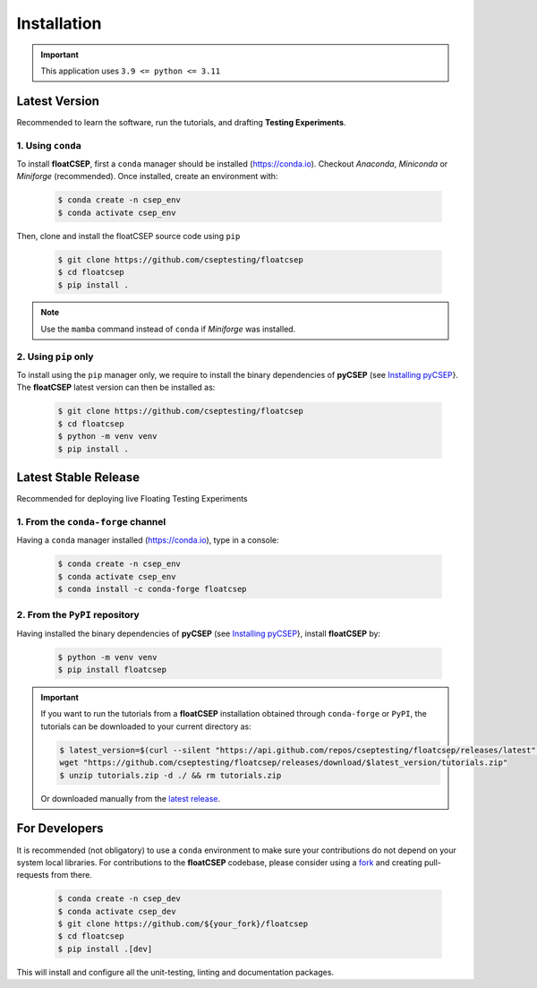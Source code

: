 Installation
============

.. important::

    This application uses ``3.9 <= python <= 3.11``


Latest Version
--------------

Recommended to learn the software, run the tutorials, and drafting **Testing Experiments**.

1. Using ``conda``
~~~~~~~~~~~~~~~~~~

To install **floatCSEP**, first a ``conda`` manager should be installed (https://conda.io). Checkout `Anaconda`, `Miniconda` or `Miniforge` (recommended). Once installed, create an environment with:

    .. code-block:: console

        $ conda create -n csep_env
        $ conda activate csep_env

Then, clone and install the floatCSEP source code using ``pip``

    .. code-block:: console

        $ git clone https://github.com/cseptesting/floatcsep
        $ cd floatcsep
        $ pip install .

.. note::

    Use the ``mamba`` command instead of ``conda`` if `Miniforge` was installed.


2. Using ``pip`` only
~~~~~~~~~~~~~~~~~~~~~

To install using the ``pip`` manager only, we require to install the binary dependencies of **pyCSEP** (see `Installing pyCSEP <https://docs.cseptesting.org/getting_started/installing.html>`_}. The **floatCSEP** latest version can then be installed as:

    .. code-block:: console

        $ git clone https://github.com/cseptesting/floatcsep
        $ cd floatcsep
        $ python -m venv venv
        $ pip install .


Latest Stable Release
---------------------

Recommended for deploying live Floating Testing Experiments

1. From the ``conda-forge`` channel
~~~~~~~~~~~~~~~~~~~~~~~~~~~~~~~~~~~

Having a ``conda`` manager installed (https://conda.io), type in a console:


    .. code-block:: console

        $ conda create -n csep_env
        $ conda activate csep_env
        $ conda install -c conda-forge floatcsep


2. From the ``PyPI`` repository
~~~~~~~~~~~~~~~~~~~~~~~~~~~~~~~

Having installed the binary dependencies of **pyCSEP** (see `Installing pyCSEP <https://docs.cseptesting.org/getting_started/installing.html>`_}, install **floatCSEP** by:

    .. code-block:: console

        $ python -m venv venv
        $ pip install floatcsep

.. important::
    If you want to run the tutorials from a **floatCSEP** installation obtained through ``conda-forge`` or ``PyPI``, the tutorials can be downloaded to your current directory as:

    .. code-block:: console

        $ latest_version=$(curl --silent "https://api.github.com/repos/cseptesting/floatcsep/releases/latest" | grep '"tag_name":' | sed -E 's/.*"([^"]+)".*/\1/') && \
        wget "https://github.com/cseptesting/floatcsep/releases/download/$latest_version/tutorials.zip"
        $ unzip tutorials.zip -d ./ && rm tutorials.zip

    Or downloaded manually from the `latest release  <https://github.com/cseptesting/floatcsep/releases>`_.



For Developers
--------------

It is recommended (not obligatory) to use a ``conda`` environment to make sure your contributions do not depend on your system local libraries. For contributions to the **floatCSEP** codebase, please consider using a `fork <https://docs.github.com/en/pull-requests/collaborating-with-pull-requests/working-with-forks/fork-a-repo>`_ and creating pull-requests from there.

    .. code-block:: console

        $ conda create -n csep_dev
        $ conda activate csep_dev
        $ git clone https://github.com/${your_fork}/floatcsep
        $ cd floatcsep
        $ pip install .[dev]

This will install and configure all the unit-testing, linting and documentation packages.
